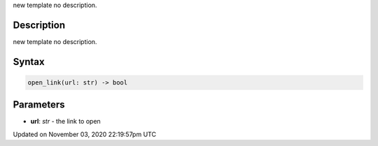 .. title: open_link()
.. slug: py5surface_open_link
.. date: 2020-11-03 22:19:57 UTC+00:00
.. tags:
.. category:
.. link:
.. description: py5 open_link() documentation
.. type: text

new template no description.

Description
===========

new template no description.

Syntax
======

.. code:: python

    open_link(url: str) -> bool

Parameters
==========

* **url**: `str` - the link to open


Updated on November 03, 2020 22:19:57pm UTC

